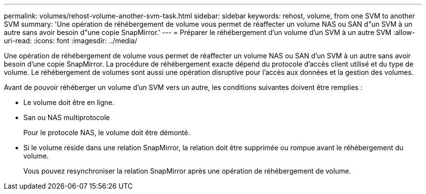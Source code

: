 ---
permalink: volumes/rehost-volume-another-svm-task.html 
sidebar: sidebar 
keywords: rehost, volume, from one SVM to another SVM 
summary: 'Une opération de réhébergement de volume vous permet de réaffecter un volume NAS ou SAN d"un SVM à un autre sans avoir besoin d"une copie SnapMirror.' 
---
= Préparer le réhébergement d'un volume d'un SVM à un autre SVM
:allow-uri-read: 
:icons: font
:imagesdir: ../media/


[role="lead"]
Une opération de réhébergement de volume vous permet de réaffecter un volume NAS ou SAN d'un SVM à un autre sans avoir besoin d'une copie SnapMirror. La procédure de réhébergement exacte dépend du protocole d'accès client utilisé et du type de volume. Le réhébergement de volumes sont aussi une opération disruptive pour l'accès aux données et la gestion des volumes.

Avant de pouvoir réhéberger un volume d'un SVM vers un autre, les conditions suivantes doivent être remplies :

* Le volume doit être en ligne.
* San ou NAS multiprotocole
+
Pour le protocole NAS, le volume doit être démonté.

* Si le volume réside dans une relation SnapMirror, la relation doit être supprimée ou rompue avant le réhébergement du volume.
+
Vous pouvez resynchroniser la relation SnapMirror après une opération de réhébergement de volume.


